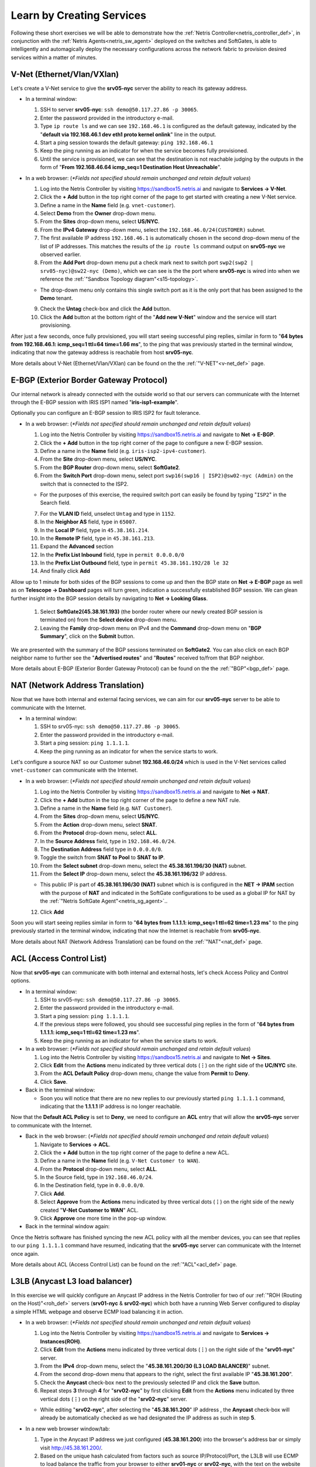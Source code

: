 .. _s15-learn-by-doing:

**************************
Learn by Creating Services
**************************

Following these short exercises we will be able to demonstrate how the :ref:`Netris Controller<netris_controller_def>`, in conjunction with the :ref:`Netris Agents<netris_sw_agent>` deployed on the switches and SoftGates, is able to intelligently and automagically deploy the necessary configurations across the network fabric to provision desired services within a matter of minutes.


.. _s15-v-net:

V-Net (Ethernet/Vlan/VXlan)
===========================
Let's create a V-Net service to give the **srv05-nyc** server the ability to reach its gateway address.

* In a terminal window:

  1. SSH to server **srv05-nyc**: ``ssh demo@50.117.27.86 -p 30065``.
  2. Enter the password provided in the introductory e-mail.
  3. Type ``ip route ls`` and we can see ``192.168.46.1`` is configured as the default gateway, indicated by the "**default via 192.168.46.1 dev eth1 proto kernel onlink**" line in the output.
  4. Start a ping session towards the default gateway: ``ping 192.168.46.1`` 
  5. Keep the ping running as an indicator for when the service becomes fully provisioned.
  6. Until the service is provisioned, we can see that the destination is not reachable judging by the outputs in the form of "**From 192.168.46.64 icmp_seq=1 Destination Host Unreachable**".

* In a web browser: (*\*Fields not specified should remain unchanged and retain default values*)

  1. Log into the Netris Controller by visiting `https://sandbox15.netris.ai <https://sandbox15.netris.ai>`_ and navigate to **Services → V-Net**.
  2. Click the **+ Add** button in the top right corner of the page to get started with creating a new V-Net service.
  3. Define a name in the **Name** field (e.g. ``vnet-customer``).
  4. Select **Demo** from the **Owner** drop-down menu. 
  5. From the **Sites** drop-down menu, select **US/NYC**.
  6. From the **IPv4 Gateway** drop-down menu, select the ``192.168.46.0/24(CUSTOMER)`` subnet.
  7. The first available IP address ``192.168.46.1`` is automatically chosen in the second drop-down menu of the list of IP addresses. This matches the results of the ``ip route ls`` command output on **srv05-nyc** we observed earlier.
  8. From the **Add Port** drop-down menu put a check mark next to switch port ``swp2(swp2 | srv05-nyc)@sw22-nyc (Demo)``, which we can see is the the port where **srv05-nyc** is wired into when we reference the :ref:`"Sandbox Topology diagram"<s15-topology>`.
   
  *  The drop-down menu only contains this single switch port as it is the only port that has been assigned to the **Demo** tenant.
  
  9. Check the **Untag** check-box and click the **Add** button.
  10. Click the **Add** button at the bottom right of the "**Add new V-Net**" window and the service will start provisioning.
  
After just a few seconds, once fully provisioned, you will start seeing successful ping replies, similar in form to "**64 bytes from 192.168.46.1: icmp_seq=1 ttl=64 time=1.66 ms**", to the ping that was previously started in the terminal window, indicating that now the gateway address is reachable from host **srv05-nyc**. 

More details about V-Net (Ethernet/Vlan/VXlan) can be found on the the :ref:`"V-NET"<v-net_def>` page.

.. _s15-e-bgp:

E-BGP (Exterior Border Gateway Protocol)
========================================
Our internal network is already connected with the outside world so that our servers can communicate with the Internet through the E-BGP session with IRIS ISP1 named "**iris-isp1-example**".

Optionally you can configure an E-BGP session to IRIS ISP2 for fault tolerance.

* In a web browser: (*\*Fields not specified should remain unchanged and retain default values*)

  1. Log into the Netris Controller by visiting `https://sandbox15.netris.ai <https://sandbox15.netris.ai>`_ and navigate to **Net → E-BGP**.
  2. Click the **+ Add** button in the top right corner of the page to configure a new E-BGP session.
  3. Define a name in the **Name** field (e.g. ``iris-isp2-ipv4-customer``).
  4. From the **Site** drop-down menu, select **US/NYC**.
  5. From the **BGP Router** drop-down menu, select **SoftGate2**.
  6. From the **Switch Port** drop-down menu, select port ``swp16(swp16 | ISP2)@sw02-nyc (Admin)`` on the switch that is connected to the ISP2.

  * For the purposes of this exercise, the required switch port can easily be found by typing "``ISP2``" in the Search field.

  7. For the **VLAN ID** field, unselect ``Untag`` and type in ``1152``.
  8. In the **Neighbor AS** field, type in ``65007``.
  9. In the **Local IP** field, type in ``45.38.161.214``.
  10. In the **Remote IP** field, type in ``45.38.161.213``.
  11. Expand the **Advanced** section
  12. In the **Prefix List Inbound** field, type in ``permit 0.0.0.0/0`` 
  13. In the **Prefix List Outbound** field, type in ``permit 45.38.161.192/28 le 32``
  14. And finally click **Add**
  
Allow up to 1 minute for both sides of the BGP sessions to come up and then the BGP state on **Net → E-BGP** page as well as on **Telescope → Dashboard** pages will turn green, indication a successfully established BGP session. We can glean further insight into the BGP session details by navigating to **Net → Looking Glass**.

  1. Select **SoftGate2(45.38.161.193)** (the border router where our newly created BGP session is terminated on) from the **Select device** drop-down menu.
  2. Leaving the **Family** drop-down menu on IPv4 and the **Command** drop-down menu on "**BGP Summary**", click on the **Submit** button.

We are presented with the summary of the BGP sessions terminated on **SoftGate2**. You can also click on each BGP neighbor name to further see the "**Advertised routes**" and "**Routes**" received to/from that BGP neighbor.

More details about E-BGP (Exterior Border Gateway Protocol) can be found on the the :ref:`"BGP"<bgp_def>` page.

.. _s15-nat:

NAT (Network Address Translation)
=================================
Now that we have both internal and external facing services, we can aim for our **srv05-nyc** server to be able to communicate with the Internet.

* In a terminal window:

  1. SSH to srv05-nyc: ``ssh demo@50.117.27.86 -p 30065``.
  2. Enter the password provided in the introductory e-mail.
  3. Start a ping session: ``ping 1.1.1.1``. 
  4. Keep the ping running as an indicator for when the service starts to work.
  
Let's configure a source NAT so our Customer subnet **192.168.46.0/24** which is used in the V-Net services called ``vnet-customer`` can communicate with the Internet.

* In a web browser: (*\*Fields not specified should remain unchanged and retain default values*)

  1. Log into the Netris Controller by visiting `https://sandbox15.netris.ai <https://sandbox15.netris.ai>`_ and navigate to **Net → NAT**.
  2. Click the **+ Add** button in the top right corner of the page to define a new NAT rule.
  3. Define a name in the **Name** field (e.g. ``NAT Customer``).
  4. From the **Sites** drop-down menu, select **US/NYC**.
  5. From the **Action** drop-down menu, select **SNAT**.
  6. From the **Protocol** drop-down menu, select **ALL**.
  7. In the **Source Address** field, type in ``192.168.46.0/24``.
  8. The **Destination Address** field type in ``0.0.0.0/0``.
  9. Toggle the switch from **SNAT to Pool** to **SNAT to IP**.
  10. From the **Select subnet** drop-down menu, select the **45.38.161.196/30 (NAT)** subnet. 
  11. From the **Select IP** drop-down menu, select the **45.38.161.196/32** IP address.

  * This public IP is part of **45.38.161.196/30 (NAT)** subnet which is is configured in the **NET → IPAM** section with the purpose of **NAT** and indicated in the SoftGate configurations to be used as a global IP for NAT by the :ref:`"Netris SoftGate Agent"<netris_sg_agent>`..
    
  12. Click **Add**

Soon you will start seeing replies similar in form to "**64 bytes from 1.1.1.1: icmp_seq=1 ttl=62 time=1.23 ms**" to the ping previously started in the terminal window, indicating that now the Internet is reachable from **srv05-nyc**.

More details about NAT (Network Address Translation) can be found on the :ref:`"NAT"<nat_def>` page.

.. _s15-acl:

ACL (Access Control List)
=========================
Now that **srv05-nyc** can communicate with both internal and external hosts, let's check Access Policy and Control options.

* In a terminal window:

  1. SSH to srv05-nyc: ``ssh demo@50.117.27.86 -p 30065``.
  2. Enter the password provided in the introductory e-mail.
  3. Start a ping session: ``ping 1.1.1.1``.
  4. If the previous steps were followed, you should see successful ping replies in the form of "**64 bytes from 1.1.1.1: icmp_seq=1 ttl=62 time=1.23 ms**".
  5. Keep the ping running as an indicator for when the service starts to work.
  
* In a web browser: (*\*Fields not specified should remain unchanged and retain default values*)

  1. Log into the Netris Controller by visiting `https://sandbox15.netris.ai <https://sandbox15.netris.ai>`_ and navigate to **Net → Sites**.
  2. Click **Edit** from the **Actions** menu indicated by three vertical dots (**⋮**) on the right side of the **UC/NYC** site.
  3. From the **ACL Default Policy** drop-down menu, change the value from **Permit** to **Deny**.
  4. Click **Save**.

* Back in the terminal window:

  * Soon you will notice that there are no new replies to our previously started ``ping 1.1.1.1`` command, indicating that the **1.1.1.1** IP address is no longer reachable.

Now that the **Default ACL Policy** is set to **Deny**, we need to configure an **ACL** entry that will allow the **srv05-nyc** server to communicate with the Internet.

* Back in the web browser: (*\*Fields not specified should remain unchanged and retain default values*)

  1. Navigate to **Services → ACL**.
  2. Click the **+ Add** button in the top right corner of the page to define a new ACL.
  3. Define a name in the **Name** field (e.g. ``V-Net Customer to WAN``).
  4. From the **Protocol** drop-down menu, select **ALL**.
  5. In the Source field, type in ``192.168.46.0/24``.
  6. In the Destination field, type in ``0.0.0.0/0``.
  7. Click **Add**.
  8. Select **Approve** from the **Actions** menu indicated by three vertical dots (**⋮**) on the right side of the newly created "**V-Net Customer to WAN**" ACL.
  9. Click **Approve** one more time in the pop-up window.

* Back in the terminal window again:

Once the Netris software has finished syncing the new ACL policy with all the member devices, you can see that replies to our ``ping 1.1.1.1`` command have resumed, indicating that the **srv05-nyc** server can communicate with the Internet once again.

More details about ACL (Access Control List) can be found on the :ref:`"ACL"<acl_def>` page.

.. _s15-l3lb:

L3LB (Anycast L3 load balancer)
===============================
In this exercise we will quickly configure an Anycast IP address in the Netris Controller for two of our :ref:`"ROH (Routing on the Host)"<roh_def>` servers (**srv01-nyc** & **srv02-nyc**) which both have a running Web Server configured to display a simple HTML webpage and observe ECMP load balancing it in action.

* In a web browser: (*\*Fields not specified should remain unchanged and retain default values*)

  1. Log into the Netris Controller by visiting `https://sandbox15.netris.ai <https://sandbox15.netris.ai>`_ and navigate to **Services → Instances(ROH)**.
  2. Click **Edit** from the **Actions** menu indicated by three vertical dots (**⋮**) on the right side of the "**srv01-nyc**" server.
  3. From the **IPv4** drop-down menu, select the "**45.38.161.200/30 (L3 LOAD BALANCER)**" subnet.
  4. From the second drop-down menu that appears to the right, select the first available IP "**45.38.161.200**".
  5. Check the **Anycast** check-box next to the previously selected IP and click the **Save** button. 
  6. Repeat steps **3** through **4** for "**srv02-nyc**" by first clicking **Edit** from the **Actions** menu indicated by three vertical dots (**⋮**) on the right side of the "**srv02-nyc**" server.
     
  * While editing "**srv02-nyc**", after selecting the "**45.38.161.200**" IP address , the **Anycast** check-box will already be automatically checked as we had designated the IP address as such in step **5**.

* In a new web browser window/tab:

  1. Type in the Anycast IP address we just configured (**45.38.161.200**) into the browser's address bar or simply visit `http://45.38.161.200/ <http://45.38.161.200/>`_.
  2. Based on the unique hash calculated from factors such as source IP/Protocol/Port, the L3LB will use ECMP to load balance the traffic from your browser to either **srv01-nyc** or **srv02-nyc**, with the text on the website indicating where the traffic ended up.

  * It should be noted that the TCP session will continue to exist between the given end-user and server pair for the lifetime of the session. In our case we have landed on **srv01-nyc**.

.. image:: /images/l3lb_srv01.png
    :align: center

In order to trigger the L3 load balancer to switch directing the traffic towards the other backend server (in this case from **srv01-nyc** to **srv02-nyc**, which based on the unique hash in your situation could be the other way around), we can simulate the unavailability of backend server we ended up on by putting it in **MAintenance** mode.

* Back in the Netris Controller, navigate to **Services → Load Balancer**.

  1. Expand the LB Vip that was created when we defined the **Anycast** IP address earlier by clicking on the **>** to the left of "**45.38.161.200 (name_45.38.161.200)**".
  2. Click **Action v** to the right of the server you originally ended up on (in this case **srv01-nyc**).
  3. Click **Maintenance on**.
  4. Click **Maintenance** one more time in the pop-up window.

* Back in the browser window/tab directed at the **45.38.161.200** Anycast IP address.

  1. After just a few seconds, we can observe that now the website indicates that the traffic is routed to **srv02-nyc** (once more, your case could be opposite for you based on the original hash).

 .. image:: /images/l3lb_srv02.png
    :align: center